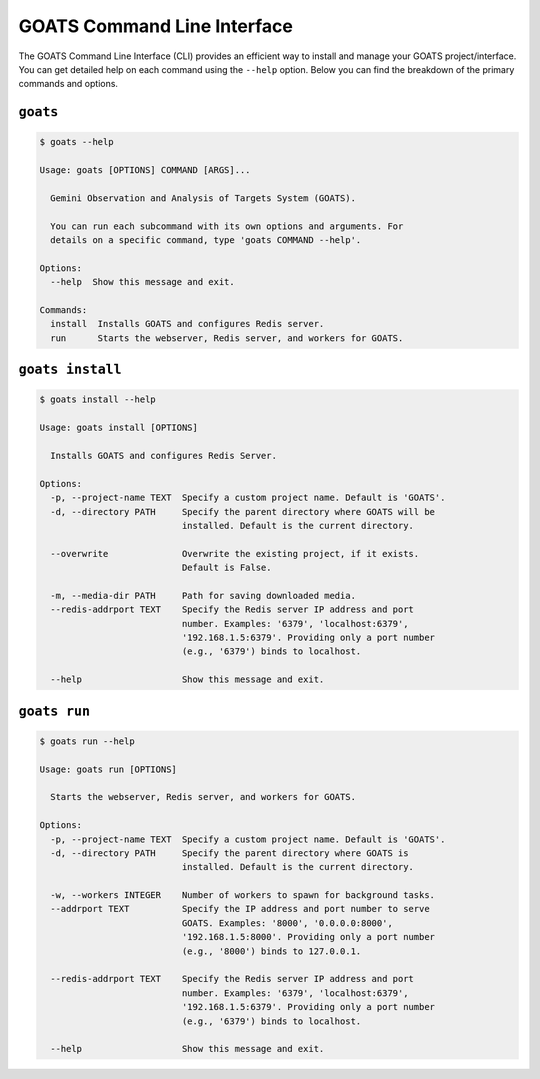 .. _goats_cli:

GOATS Command Line Interface
============================

The GOATS Command Line Interface (CLI) provides an efficient way to install and manage your GOATS project/interface. You can get detailed help on each command using the ``--help`` option. Below you can find the breakdown of the primary commands and options.

``goats``
"""""""""

.. code-block:: console

    $ goats --help
    
    Usage: goats [OPTIONS] COMMAND [ARGS]...
    
      Gemini Observation and Analysis of Targets System (GOATS).
    
      You can run each subcommand with its own options and arguments. For
      details on a specific command, type 'goats COMMAND --help'.
    
    Options:
      --help  Show this message and exit.
    
    Commands:
      install  Installs GOATS and configures Redis server.
      run      Starts the webserver, Redis server, and workers for GOATS.

``goats install``
"""""""""""""""""

.. code-block:: console

    $ goats install --help
    
    Usage: goats install [OPTIONS]
    
      Installs GOATS and configures Redis Server.
    
    Options:
      -p, --project-name TEXT  Specify a custom project name. Default is 'GOATS'.
      -d, --directory PATH     Specify the parent directory where GOATS will be
                               installed. Default is the current directory.
    
      --overwrite              Overwrite the existing project, if it exists.
                               Default is False.
    
      -m, --media-dir PATH     Path for saving downloaded media.
      --redis-addrport TEXT    Specify the Redis server IP address and port
                               number. Examples: '6379', 'localhost:6379',
                               '192.168.1.5:6379'. Providing only a port number
                               (e.g., '6379') binds to localhost.
    
      --help                   Show this message and exit.

``goats run``
"""""""""""""
.. code-block:: console

    $ goats run --help
    
    Usage: goats run [OPTIONS]
    
      Starts the webserver, Redis server, and workers for GOATS.
    
    Options:
      -p, --project-name TEXT  Specify a custom project name. Default is 'GOATS'.
      -d, --directory PATH     Specify the parent directory where GOATS is
                               installed. Default is the current directory.
    
      -w, --workers INTEGER    Number of workers to spawn for background tasks.
      --addrport TEXT          Specify the IP address and port number to serve
                               GOATS. Examples: '8000', '0.0.0.0:8000',
                               '192.168.1.5:8000'. Providing only a port number
                               (e.g., '8000') binds to 127.0.0.1.
    
      --redis-addrport TEXT    Specify the Redis server IP address and port
                               number. Examples: '6379', 'localhost:6379',
                               '192.168.1.5:6379'. Providing only a port number
                               (e.g., '6379') binds to localhost.
    
      --help                   Show this message and exit.
